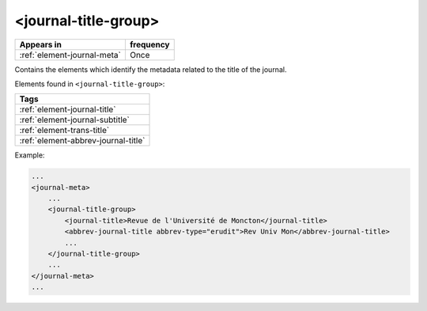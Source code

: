 .. _element-journal-title-group:

<journal-title-group>
=====================

+------------------------------+------------+
| Appears in                   | frequency  |
+==============================+============+
| :ref:`element-journal-meta`  | Once       |
+------------------------------+------------+

Contains the elements which identify the metadata related to the title of the journal.

Elements found in ``<journal-title-group>``:

+------------------------------------------+
| Tags                                     |
+==========================================+
| :ref:`element-journal-title`             |
+------------------------------------------+
| :ref:`element-journal-subtitle`          |
+------------------------------------------+
| :ref:`element-trans-title`               |
+------------------------------------------+
| :ref:`element-abbrev-journal-title`      |
+------------------------------------------+

Example:

.. code-block:: xml

    ...
    <journal-meta>
        ...
        <journal-title-group>
            <journal-title>Revue de l'Université de Moncton</journal-title>
            <abbrev-journal-title abbrev-type="erudit">Rev Univ Mon</abbrev-journal-title>
            ...
        </journal-title-group>
        ...
    </journal-meta>
    ...


.. {"reviewed_on": "20180426", "by": "fabio.batalha@erudit.org"}

